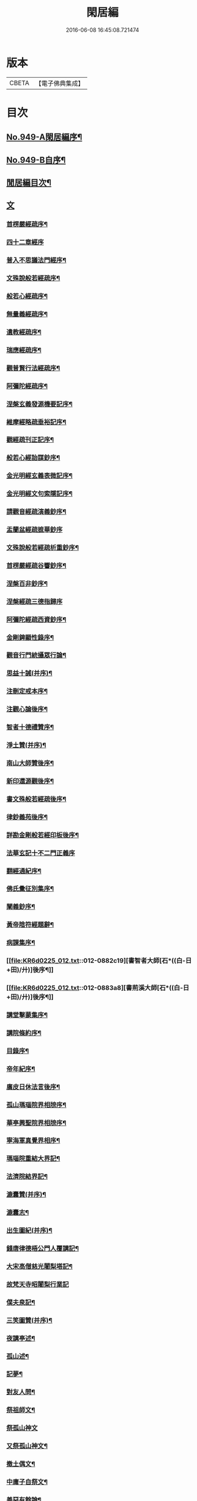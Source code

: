 #+TITLE: 閑居編 
#+DATE: 2016-06-08 16:45:08.721474

* 版本
 |     CBETA|【電子佛典集成】|

* 目次
** [[file:KR6d0225_001.txt::001-0865a1][No.949-A閑居編序¶]]
** [[file:KR6d0225_001.txt::001-0865b16][No.949-B自序¶]]
** [[file:KR6d0225_001.txt::001-0865c8][閒居編目次¶]]
** [[file:KR6d0225_001.txt::001-0870a14][文]]
*** [[file:KR6d0225_001.txt::001-0870a15][首楞嚴經疏序¶]]
*** [[file:KR6d0225_001.txt::001-0870b24][四十二章經序]]
*** [[file:KR6d0225_001.txt::001-0871a8][普入不思議法門經序¶]]
*** [[file:KR6d0225_001.txt::001-0871b2][文殊說般若經疏序¶]]
*** [[file:KR6d0225_001.txt::001-0871c4][般若心經疏序¶]]
*** [[file:KR6d0225_001.txt::001-0871c18][無量義經疏序¶]]
*** [[file:KR6d0225_002.txt::002-0872a12][遺教經疏序¶]]
*** [[file:KR6d0225_002.txt::002-0872b12][瑞應經疏序¶]]
*** [[file:KR6d0225_002.txt::002-0872c3][觀普賢行法經疏序¶]]
*** [[file:KR6d0225_002.txt::002-0872c9][阿彌陀經疏序¶]]
*** [[file:KR6d0225_003.txt::003-0873a9][涅槃玄義發源機要記序¶]]
*** [[file:KR6d0225_003.txt::003-0873b24][維摩經略疏垂裕記序¶]]
*** [[file:KR6d0225_004.txt::004-0874a14][觀經疏刊正記序¶]]
*** [[file:KR6d0225_004.txt::004-0874b3][般若心經詒謀鈔序¶]]
*** [[file:KR6d0225_004.txt::004-0874b6][金光明經玄義表微記序¶]]
*** [[file:KR6d0225_004.txt::004-0874b18][金光明經文句索隱記序¶]]
*** [[file:KR6d0225_005.txt::005-0874c8][請觀音經疏演義鈔序¶]]
*** [[file:KR6d0225_005.txt::005-0874c20][盂蘭盆經疏摭華鈔序]]
*** [[file:KR6d0225_005.txt::005-0875a12][文殊說般若經疏析重鈔序¶]]
*** [[file:KR6d0225_005.txt::005-0875a22][首楞嚴經疏谷響鈔序¶]]
*** [[file:KR6d0225_006.txt::006-0875b12][涅槃百非鈔序¶]]
*** [[file:KR6d0225_006.txt::006-0875b20][涅槃經疏三德指歸序]]
*** [[file:KR6d0225_006.txt::006-0875c16][阿彌陀經疏西資鈔序¶]]
*** [[file:KR6d0225_006.txt::006-0876a13][金剛錍顯性錄序¶]]
*** [[file:KR6d0225_007.txt::007-0876b3][觀音行門統攝眾行論¶]]
*** [[file:KR6d0225_007.txt::007-0877b11][思益十誡(并序)¶]]
*** [[file:KR6d0225_008.txt::008-0877c10][注刪定戒本序¶]]
*** [[file:KR6d0225_008.txt::008-0878a2][注觀心論後序¶]]
*** [[file:KR6d0225_008.txt::008-0878a10][智者十德禮贊序¶]]
*** [[file:KR6d0225_008.txt::008-0878a20][淨土贊(并序)¶]]
*** [[file:KR6d0225_008.txt::008-0878b21][南山大師贊後序¶]]
*** [[file:KR6d0225_008.txt::008-0878c4][新印還源觀後序¶]]
*** [[file:KR6d0225_009.txt::009-0878c19][書文殊般若經疏後序¶]]
*** [[file:KR6d0225_009.txt::009-0879a19][律鈔義苑後序¶]]
*** [[file:KR6d0225_009.txt::009-0879b18][詳勘金剛般若經印板後序¶]]
*** [[file:KR6d0225_010.txt::010-0880a20][法華玄記十不二門正義序]]
*** [[file:KR6d0225_010.txt::010-0880c15][翻經通紀序¶]]
*** [[file:KR6d0225_010.txt::010-0881a15][佛氏彚征別集序¶]]
*** [[file:KR6d0225_010.txt::010-0881b7][闡義鈔序¶]]
*** [[file:KR6d0225_011.txt::011-0881b19][黃帝陰符經題辭¶]]
*** [[file:KR6d0225_011.txt::011-0882b23][病課集序¶]]
*** [[file:KR6d0225_012.txt::012-0882c19][書智者大師[石*((白-日+田)/廾)]後序¶]]
*** [[file:KR6d0225_012.txt::012-0883a8][書荊溪大師[石*((白-日+田)/廾)]後序¶]]
*** [[file:KR6d0225_012.txt::012-0883a15][講堂擊蒙集序¶]]
*** [[file:KR6d0225_012.txt::012-0883b2][講院條約序¶]]
*** [[file:KR6d0225_012.txt::012-0883b9][目錄序¶]]
*** [[file:KR6d0225_012.txt::012-0883b18][帝年紀序¶]]
*** [[file:KR6d0225_012.txt::012-0883c4][廣皮日休法言後序¶]]
*** [[file:KR6d0225_013.txt::013-0884a17][孤山瑪瑙院界相牓序¶]]
*** [[file:KR6d0225_013.txt::013-0884b11][華亭興聖院界相牓序¶]]
*** [[file:KR6d0225_013.txt::013-0884c12][寧海軍真覺界相序¶]]
*** [[file:KR6d0225_013.txt::013-0885a22][瑪瑙院重結大界記¶]]
*** [[file:KR6d0225_013.txt::013-0885b24][法濟院結界記¶]]
*** [[file:KR6d0225_014.txt::014-0886a3][漉囊贊(并序)¶]]
*** [[file:KR6d0225_014.txt::014-0886a15][漉囊志¶]]
*** [[file:KR6d0225_014.txt::014-0886b17][出生圖紀(并序)¶]]
*** [[file:KR6d0225_015.txt::015-0887a11][錢唐律德梧公門人覆講記¶]]
*** [[file:KR6d0225_015.txt::015-0887b16][大宋高僧慈光闍梨塔記¶]]
*** [[file:KR6d0225_015.txt::015-0887b24][故梵天寺昭闍梨行業記]]
*** [[file:KR6d0225_015.txt::015-0888a11][僕夫泉記¶]]
*** [[file:KR6d0225_016.txt::016-0888b9][三笑圖贊(并序)¶]]
*** [[file:KR6d0225_016.txt::016-0888b20][夜講亭述¶]]
*** [[file:KR6d0225_016.txt::016-0889a11][孤山述¶]]
*** [[file:KR6d0225_016.txt::016-0889a24][記夢¶]]
*** [[file:KR6d0225_016.txt::016-0889c24][對友人問¶]]
*** [[file:KR6d0225_017.txt::017-0890b7][祭祖師文¶]]
*** [[file:KR6d0225_017.txt::017-0890c24][祭孤山神文]]
*** [[file:KR6d0225_017.txt::017-0891a19][又祭孤山神文¶]]
*** [[file:KR6d0225_017.txt::017-0891b8][撤土偶文¶]]
*** [[file:KR6d0225_017.txt::017-0892a7][中庸子自祭文¶]]
*** [[file:KR6d0225_018.txt::018-0892b3][善惡有餘論¶]]
*** [[file:KR6d0225_018.txt::018-0892c5][周公撻伯禽論¶]]
*** [[file:KR6d0225_018.txt::018-0892c24][生死無好惡論]]
*** [[file:KR6d0225_018.txt::018-0893b18][福善禍淫論¶]]
*** [[file:KR6d0225_019.txt::019-0894a8][中庸子傳上¶]]
*** [[file:KR6d0225_019.txt::019-0894c5][中庸子傳中¶]]
*** [[file:KR6d0225_019.txt::019-0895a11][中庸子傳下¶]]
*** [[file:KR6d0225_020.txt::020-0895b18][勉學上(并序)¶]]
*** [[file:KR6d0225_020.txt::020-0896a8][勉學下¶]]
*** [[file:KR6d0225_021.txt::021-0896c4][與駱偃節判書¶]]
*** [[file:KR6d0225_021.txt::021-0897b10][與嘉禾玄法師書¶]]
*** [[file:KR6d0225_021.txt::021-0897c6][錢唐慈光院備法師行狀¶]]
*** [[file:KR6d0225_022.txt::022-0898b6][謝吳寺丞撰閑居編序書¶]]
*** [[file:KR6d0225_023.txt::023-0899c3][謝府主王給事見訪書¶]]
*** [[file:KR6d0225_023.txt::023-0900a23][湖州德清覺華淨土懺院記¶]]
*** [[file:KR6d0225_024.txt::024-0900c7][荅李秀才書¶]]
*** [[file:KR6d0225_024.txt::024-0901a24][與門人書]]
*** [[file:KR6d0225_025.txt::025-0901c8][辨錢唐名¶]]
*** [[file:KR6d0225_025.txt::025-0901c18][評錢唐郡[石*((白-日+田)/廾)]文¶]]
*** [[file:KR6d0225_025.txt::025-0902a16][疑程侯[石*((白-日+田)/廾)]¶]]
*** [[file:KR6d0225_025.txt::025-0902c11][辨荀卿子¶]]
*** [[file:KR6d0225_025.txt::025-0903a12][好山水辨¶]]
*** [[file:KR6d0225_025.txt::025-0903a24][議秦王役鬼]]
*** [[file:KR6d0225_026.txt::026-0903c4][錄兼明書誤¶]]
*** [[file:KR6d0225_026.txt::026-0904a19][讓李習之¶]]
*** [[file:KR6d0225_026.txt::026-0904b15][讀中說¶]]
*** [[file:KR6d0225_026.txt::026-0904c23][雪劉禹錫¶]]
*** [[file:KR6d0225_027.txt::027-0905a16][感義犬(并序)¶]]
*** [[file:KR6d0225_027.txt::027-0905b10][評謝屐¶]]
*** [[file:KR6d0225_027.txt::027-0905c8][敘繼齊師字¶]]
*** [[file:KR6d0225_027.txt::027-0906a8][擇日說¶]]
*** [[file:KR6d0225_027.txt::027-0906b5][敘傳神¶]]
*** [[file:KR6d0225_028.txt::028-0906c7][駮嗣禹說¶]]
*** [[file:KR6d0225_028.txt::028-0907b7][師韓議¶]]
*** [[file:KR6d0225_028.txt::028-0907b24][道德仁藝解¶]]
*** [[file:KR6d0225_029.txt::029-0908a4][送庶幾序¶]]
*** [[file:KR6d0225_029.txt::029-0908c16][錢唐聞聰師詩集序¶]]
*** [[file:KR6d0225_029.txt::029-0909a24][聯句照湖詩序]]
*** [[file:KR6d0225_029.txt::029-0909b20][送智仁歸越序¶]]
*** [[file:KR6d0225_030.txt::030-0909c15][誡惡勸善¶]]
*** [[file:KR6d0225_030.txt::030-0910b8][大宋錢唐律德梧公講堂題名序¶]]
*** [[file:KR6d0225_031.txt::031-0911a8][錢唐孤山智果院結大界序¶]]
*** [[file:KR6d0225_031.txt::031-0911a19][天台國清寺重結大界序]]
*** [[file:KR6d0225_031.txt::031-0911b23][杭州法慧院結大界記¶]]
*** [[file:KR6d0225_032.txt::032-0912a3][代元上人上錢唐王給事書¶]]
*** [[file:KR6d0225_032.txt::032-0912b16][送天台長吉序¶]]
*** [[file:KR6d0225_032.txt::032-0912c16][命湖光¶]]
*** [[file:KR6d0225_032.txt::032-0913a10][感物賦¶]]
*** [[file:KR6d0225_032.txt::032-0913a16][貧居賦¶]]
*** [[file:KR6d0225_032.txt::032-0913a23][陋室銘(并序)¶]]
*** [[file:KR6d0225_033.txt::033-0913b15][故錢唐白蓮社主[石*((白-日+田)/廾)]文(有序)¶]]
*** [[file:KR6d0225_033.txt::033-0914a16][辨宋人¶]]
*** [[file:KR6d0225_033.txt::033-0914b2][中人箴(并序)¶]]
*** [[file:KR6d0225_033.txt::033-0914b10][松江重祐和李白姑熟十詠詩序¶]]
*** [[file:KR6d0225_033.txt::033-0914c2][遠上人湖居詩序¶]]
*** [[file:KR6d0225_034.txt::034-0915a3][錢唐兜率院界相牓序¶]]
*** [[file:KR6d0225_034.txt::034-0915a17][遺囑¶]]
*** [[file:KR6d0225_034.txt::034-0915b16][病夫傳¶]]
*** [[file:KR6d0225_034.txt::034-0915c10][病賦(并序)¶]]
*** [[file:KR6d0225_034.txt::034-0916a4][講堂銘¶]]
*** [[file:KR6d0225_034.txt::034-0916a12][窻蟲銘¶]]
*** [[file:KR6d0225_035.txt::035-0916a20][四諦具惑釋義頌]]
*** [[file:KR6d0225_035.txt::035-0916c11][依婆沙釋第十六心屬修道義　頌曰¶]]
*** [[file:KR6d0225_035.txt::035-0916c18][淨名經釋見見章¶]]
*** [[file:KR6d0225_035.txt::035-0917a10][注天台涅槃疏主頂法師讚¶]]
*** [[file:KR6d0225_035.txt::035-0917b5][自恣文¶]]
*** [[file:KR6d0225_035.txt::035-0917c2][南山大師忌¶]]
*** [[file:KR6d0225_035.txt::035-0917c17][智者大師忌¶]]
*** [[file:KR6d0225_036.txt::036-0918a10][自恣念誦迴向¶]]
*** [[file:KR6d0225_036.txt::036-0918b3][結大界相迴向¶]]
*** [[file:KR6d0225_036.txt::036-0918b17][歲旦禮佛迴向¶]]
*** [[file:KR6d0225_036.txt::036-0918b23][冬朝禮佛迴向¶]]
*** [[file:KR6d0225_036.txt::036-0918c5][月旦念誦迴向¶]]
*** [[file:KR6d0225_036.txt::036-0918c9][祈雨迴向¶]]
*** [[file:KR6d0225_036.txt::036-0918c15][祈晴迴向¶]]
*** [[file:KR6d0225_036.txt::036-0918c20][結夏念誦迴向¶]]
*** [[file:KR6d0225_036.txt::036-0919a5][晚參疏意¶]]
*** [[file:KR6d0225_036.txt::036-0919a13][佛涅槃意¶]]
** [[file:KR6d0225_037.txt::037-0919b3][詩]]
*** [[file:KR6d0225_037.txt::037-0919b4][擬洛下分題(并序)¶]]
*** [[file:KR6d0225_037.txt::037-0919b11][松石琴薦¶]]
*** [[file:KR6d0225_037.txt::037-0919b15][茯苓人¶]]
*** [[file:KR6d0225_037.txt::037-0919b19][遞詩筒¶]]
*** [[file:KR6d0225_037.txt::037-0919c2][文石酒盃¶]]
*** [[file:KR6d0225_037.txt::037-0919c6][友人元敏示以三題乃賡而和之¶]]
**** [[file:KR6d0225_037.txt::037-0919c7][挑燈杖¶]]
**** [[file:KR6d0225_037.txt::037-0919c11][刮字刀¶]]
**** [[file:KR6d0225_037.txt::037-0919c15][試金石¶]]
*** [[file:KR6d0225_037.txt::037-0919c19][燭蛾誡¶]]
*** [[file:KR6d0225_037.txt::037-0919c23][挽歌詞三首¶]]
**** [[file:KR6d0225_037.txt::037-0919c24][其一¶]]
**** [[file:KR6d0225_037.txt::037-0920a3][其二¶]]
**** [[file:KR6d0225_037.txt::037-0920a6][其三¶]]
*** [[file:KR6d0225_037.txt::037-0920a9][中庸子預自銘之曰墓誌¶]]
*** [[file:KR6d0225_037.txt::037-0920a12][碼瑙坡四詠(并序)¶]]
**** [[file:KR6d0225_037.txt::037-0920a14][其一¶]]
**** [[file:KR6d0225_037.txt::037-0920a17][其二¶]]
**** [[file:KR6d0225_037.txt::037-0920a20][其三¶]]
**** [[file:KR6d0225_037.txt::037-0920a23][其四¶]]
*** [[file:KR6d0225_038.txt::038-0920b5][送惟鳳師歸四明¶]]
*** [[file:KR6d0225_038.txt::038-0920c5][試筆¶]]
*** [[file:KR6d0225_038.txt::038-0920c12][讀史¶]]
*** [[file:KR6d0225_038.txt::038-0920c23][雪西施¶]]
*** [[file:KR6d0225_038.txt::038-0921a4][思君子歌¶]]
*** [[file:KR6d0225_038.txt::038-0921a12][海上五山歌¶]]
*** [[file:KR6d0225_038.txt::038-0921a20][陋巷歌贈友生¶]]
*** [[file:KR6d0225_038.txt::038-0921b6][慎交歌¶]]
*** [[file:KR6d0225_038.txt::038-0921b12][古琴詩¶]]
*** [[file:KR6d0225_039.txt::039-0921b20][吳山廟詩]]
*** [[file:KR6d0225_039.txt::039-0921c10][讀韓文詩¶]]
*** [[file:KR6d0225_039.txt::039-0921c21][山居招友人詩¶]]
*** [[file:KR6d0225_039.txt::039-0922a9][貽葉秀才詩¶]]
*** [[file:KR6d0225_039.txt::039-0922a22][贈簡上人詩¶]]
*** [[file:KR6d0225_039.txt::039-0922b4][述韓柳詩¶]]
*** [[file:KR6d0225_039.txt::039-0922b13][孤山詩二首¶]]
**** [[file:KR6d0225_039.txt::039-0922b13][其一]]
**** [[file:KR6d0225_039.txt::039-0922b24][其二¶]]
*** [[file:KR6d0225_039.txt::039-0922c4][暮秋書齋述懷寄守能師¶]]
*** [[file:KR6d0225_039.txt::039-0922c12][贈詩僧保暹師¶]]
*** [[file:KR6d0225_039.txt::039-0922c22][贈趙璞¶]]
*** [[file:KR6d0225_040.txt::040-0923a5][經武康小山法瑤師舊居¶]]
*** [[file:KR6d0225_040.txt::040-0923a11][西施篇¶]]
*** [[file:KR6d0225_040.txt::040-0923a15][寓興¶]]
*** [[file:KR6d0225_040.txt::040-0923a20][山中自敘¶]]
*** [[file:KR6d0225_040.txt::040-0923b4][莫言春日長¶]]
*** [[file:KR6d0225_040.txt::040-0923b8][講堂書事¶]]
*** [[file:KR6d0225_040.txt::040-0923b14][勉隱者¶]]
*** [[file:KR6d0225_040.txt::040-0923b19][鑑¶]]
*** [[file:KR6d0225_040.txt::040-0923b22][山中行¶]]
*** [[file:KR6d0225_040.txt::040-0923b24][送僧]]
*** [[file:KR6d0225_040.txt::040-0923c4][答行簡上人書¶]]
*** [[file:KR6d0225_040.txt::040-0923c11][夏日薰風亭作¶]]
*** [[file:KR6d0225_040.txt::040-0923c16][初晴登疊翠亭偶成¶]]
*** [[file:KR6d0225_040.txt::040-0923c21][李秀才以山齋早起詩見贈因次韻和詶¶]]
*** [[file:KR6d0225_040.txt::040-0924a2][對雪¶]]
*** [[file:KR6d0225_040.txt::040-0924a7][孤山詩三首¶]]
**** [[file:KR6d0225_040.txt::040-0924a7][其一]]
**** [[file:KR6d0225_040.txt::040-0924a11][其二¶]]
**** [[file:KR6d0225_040.txt::040-0924a16][其三¶]]
*** [[file:KR6d0225_040.txt::040-0924a21][酷熱¶]]
*** [[file:KR6d0225_040.txt::040-0924a24][有客]]
*** [[file:KR6d0225_040.txt::040-0924b5][詶仁上人望湖山見寄次韻¶]]
*** [[file:KR6d0225_040.txt::040-0924b9][和辯才訪仲微上人不遇¶]]
*** [[file:KR6d0225_040.txt::040-0924b13][次韻詶明上人¶]]
*** [[file:KR6d0225_040.txt::040-0924b17][寄同志¶]]
*** [[file:KR6d0225_040.txt::040-0924b21][和聦上人悼梵天闍棃¶]]
*** [[file:KR6d0225_040.txt::040-0924c2][孤山閑居次韻詶會稽仁姪見寄¶]]
*** [[file:KR6d0225_041.txt::041-0924c10][贈進士葉授¶]]
*** [[file:KR6d0225_041.txt::041-0924c15][夏日寄諒律師¶]]
*** [[file:KR6d0225_041.txt::041-0924c20][寄遠¶]]
*** [[file:KR6d0225_041.txt::041-0925a5][寄文照大師¶]]
*** [[file:KR6d0225_041.txt::041-0925a10][贈辯才大師¶]]
*** [[file:KR6d0225_041.txt::041-0925a16][孤山閑居即事寄己師¶]]
*** [[file:KR6d0225_041.txt::041-0925a21][次韻詶聞聰上人春日書懷見寄¶]]
*** [[file:KR6d0225_041.txt::041-0925b2][春日閑居即事寄元敏上人¶]]
*** [[file:KR6d0225_041.txt::041-0925b7][登樓感事寄天台友人¶]]
*** [[file:KR6d0225_041.txt::041-0925b12][書通上人城居¶]]
*** [[file:KR6d0225_041.txt::041-0925b17][湖居即事寄仁姪¶]]
*** [[file:KR6d0225_041.txt::041-0925b22][懷石壁舊居兼簡紹上人¶]]
*** [[file:KR6d0225_041.txt::041-0925c3][贈林逋處士¶]]
*** [[file:KR6d0225_041.txt::041-0925c8][梵天寺二首¶]]
**** [[file:KR6d0225_041.txt::041-0925c8][其一]]
**** [[file:KR6d0225_041.txt::041-0925c13][其二¶]]
*** [[file:KR6d0225_041.txt::041-0925c18][趙萬宗入道因寄¶]]
*** [[file:KR6d0225_041.txt::041-0925c23][春日湖居書事寄子璿師¶]]
*** [[file:KR6d0225_041.txt::041-0926a4][詶正言上人¶]]
*** [[file:KR6d0225_041.txt::041-0926a9][贈清義律師¶]]
*** [[file:KR6d0225_041.txt::041-0926a14][遊開化寺¶]]
*** [[file:KR6d0225_041.txt::041-0926a19][次韻詶子文師¶]]
*** [[file:KR6d0225_041.txt::041-0926a24][南塔寺上方¶]]
*** [[file:KR6d0225_041.txt::041-0926b5][寄贈子正律師¶]]
*** [[file:KR6d0225_041.txt::041-0926b10][憶南塔上方因寄慶昭師¶]]
*** [[file:KR6d0225_041.txt::041-0926b15][庭松¶]]
*** [[file:KR6d0225_041.txt::041-0926b20][寄曦照上人¶]]
*** [[file:KR6d0225_042.txt::042-0926c4][自箴¶]]
*** [[file:KR6d0225_042.txt::042-0926c11][七箴(并序)¶]]
*** [[file:KR6d0225_042.txt::042-0926c15][口箴¶]]
*** [[file:KR6d0225_042.txt::042-0926c19][身箴¶]]
*** [[file:KR6d0225_042.txt::042-0927a4][心箴¶]]
*** [[file:KR6d0225_042.txt::042-0927a8][足箴¶]]
*** [[file:KR6d0225_042.txt::042-0927a11][手箴¶]]
*** [[file:KR6d0225_042.txt::042-0927a15][眼箴¶]]
*** [[file:KR6d0225_042.txt::042-0927a19][耳箴¶]]
*** [[file:KR6d0225_042.txt::042-0927a22][寄題梵天聖果二寺兼簡昭梧二上人(并序)¶]]
*** [[file:KR6d0225_042.txt::042-0927b23][湖西雜感詩(并序)¶]]
*** [[file:KR6d0225_043.txt::043-0928b2][寄華亭虗己師¶]]
*** [[file:KR6d0225_043.txt::043-0928b6][旅舍言懷¶]]
*** [[file:KR6d0225_043.txt::043-0928b10][上錢唐太守薛大諫¶]]
*** [[file:KR6d0225_043.txt::043-0928b14][贈守能師¶]]
*** [[file:KR6d0225_043.txt::043-0928b18][潮¶]]
*** [[file:KR6d0225_043.txt::043-0928b22][送夤上人歸道場山¶]]
*** [[file:KR6d0225_043.txt::043-0928c2][宿山院¶]]
*** [[file:KR6d0225_043.txt::043-0928c6][贈簡上人¶]]
*** [[file:KR6d0225_043.txt::043-0928c10][苔¶]]
*** [[file:KR6d0225_043.txt::043-0928c14][寄楚南師¶]]
*** [[file:KR6d0225_043.txt::043-0928c18][江亭晚望¶]]
*** [[file:KR6d0225_043.txt::043-0928c22][登武林高峯¶]]
*** [[file:KR6d0225_043.txt::043-0929a2][懷子仁師¶]]
*** [[file:KR6d0225_043.txt::043-0929a6][書懷¶]]
*** [[file:KR6d0225_043.txt::043-0929a10][寄棲白師¶]]
*** [[file:KR6d0225_043.txt::043-0929a14][贈郝逸人¶]]
*** [[file:KR6d0225_043.txt::043-0929a18][遊靈隱山¶]]
*** [[file:KR6d0225_043.txt::043-0929a22][謝擇梧律師惠竹杖¶]]
*** [[file:KR6d0225_043.txt::043-0929b2][梵天寺閑居書事¶]]
*** [[file:KR6d0225_043.txt::043-0929b6][鍊丹井¶]]
*** [[file:KR6d0225_043.txt::043-0929b10][冷泉亭¶]]
*** [[file:KR6d0225_043.txt::043-0929b14][贈僧¶]]
*** [[file:KR6d0225_043.txt::043-0929b18][湖居秋日病起¶]]
*** [[file:KR6d0225_043.txt::043-0929b23][贈夷中師¶]]
*** [[file:KR6d0225_043.txt::043-0929c3][寄圓長老¶]]
*** [[file:KR6d0225_043.txt::043-0929c7][同友人宿山院¶]]
*** [[file:KR6d0225_043.txt::043-0929c11][贈清曉師¶]]
*** [[file:KR6d0225_043.txt::043-0929c15][寄德聰師¶]]
*** [[file:KR6d0225_043.txt::043-0929c19][上方院¶]]
*** [[file:KR6d0225_043.txt::043-0929c23][登樓懷遵易¶]]
*** [[file:KR6d0225_044.txt::044-0930a6][贈詩僧保暹師¶]]
*** [[file:KR6d0225_044.txt::044-0930a10][寄石城行光長老¶]]
*** [[file:KR6d0225_044.txt::044-0930a14][寄仁姪¶]]
*** [[file:KR6d0225_044.txt::044-0930a18][山行¶]]
*** [[file:KR6d0225_044.txt::044-0930b2][秋日感事¶]]
*** [[file:KR6d0225_044.txt::044-0930b6][湖上晚望寄友人¶]]
*** [[file:KR6d0225_044.txt::044-0930b10][贈聞聰師¶]]
*** [[file:KR6d0225_044.txt::044-0930b14][送僧歸饒陽¶]]
*** [[file:KR6d0225_044.txt::044-0930b18][悼廣鈞師¶]]
*** [[file:KR6d0225_044.txt::044-0930b22][次韻詶隣僧晝上人¶]]
*** [[file:KR6d0225_044.txt::044-0930c2][旅中別趙璞¶]]
*** [[file:KR6d0225_044.txt::044-0930c6][旅中即事寄友生¶]]
*** [[file:KR6d0225_044.txt::044-0930c10][秋晚客舍寄故山友僧¶]]
*** [[file:KR6d0225_044.txt::044-0930c14][寄輦下譯經正覺大師¶]]
*** [[file:KR6d0225_044.txt::044-0930c18][寄潤姪法師¶]]
*** [[file:KR6d0225_044.txt::044-0930c22][贈白蓮社主圓淨大師¶]]
*** [[file:KR6d0225_044.txt::044-0931a2][春晚言懷寄聰上人¶]]
*** [[file:KR6d0225_044.txt::044-0931a6][留題因師院石楠花¶]]
*** [[file:KR6d0225_044.txt::044-0931a10][寄省悟師¶]]
*** [[file:KR6d0225_044.txt::044-0931a14][留題聞氏林亭小山¶]]
*** [[file:KR6d0225_044.txt::044-0931a18][宿仲係上人房¶]]
*** [[file:KR6d0225_044.txt::044-0931a22][題聰上人林亭¶]]
*** [[file:KR6d0225_044.txt::044-0931b2][書久上人城中幽齋¶]]
*** [[file:KR6d0225_044.txt::044-0931b6][江上作¶]]
*** [[file:KR6d0225_044.txt::044-0931b10][懷保暹師¶]]
*** [[file:KR6d0225_044.txt::044-0931b14][贈宣密大師不出院¶]]
*** [[file:KR6d0225_044.txt::044-0931b18][懷中姪¶]]
*** [[file:KR6d0225_044.txt::044-0931b22][宿道場山寺¶]]
*** [[file:KR6d0225_044.txt::044-0931c2][送遇貞師歸四明山¶]]
*** [[file:KR6d0225_044.txt::044-0931c6][秋夕寄友僧¶]]
*** [[file:KR6d0225_045.txt::045-0931c13][陳宮¶]]
*** [[file:KR6d0225_045.txt::045-0931c16][春日別同志¶]]
*** [[file:KR6d0225_045.txt::045-0931c19][夏日湖上寄太白長老¶]]
*** [[file:KR6d0225_045.txt::045-0932a2][西湖¶]]
*** [[file:KR6d0225_045.txt::045-0932a5][送禪者¶]]
*** [[file:KR6d0225_045.txt::045-0932a8][古意¶]]
*** [[file:KR6d0225_045.txt::045-0932a11][雲¶]]
*** [[file:KR6d0225_045.txt::045-0932a14][苔錢三首¶]]
**** [[file:KR6d0225_045.txt::045-0932a17][其一¶]]
**** [[file:KR6d0225_045.txt::045-0932a20][其二¶]]
**** [[file:KR6d0225_045.txt::045-0932a23][其三¶]]
*** [[file:KR6d0225_045.txt::045-0932a24][自遣三首¶]]
**** [[file:KR6d0225_045.txt::045-0932b3][其一¶]]
**** [[file:KR6d0225_045.txt::045-0932b6][其二¶]]
**** [[file:KR6d0225_045.txt::045-0932b9][其三¶]]
*** [[file:KR6d0225_045.txt::045-0932b10][送僧¶]]
*** [[file:KR6d0225_045.txt::045-0932b13][庭竹¶]]
*** [[file:KR6d0225_045.txt::045-0932b16][雞¶]]
*** [[file:KR6d0225_045.txt::045-0932b19][送僧之金陵¶]]
*** [[file:KR6d0225_045.txt::045-0932b22][出道場山途中作¶]]
*** [[file:KR6d0225_045.txt::045-0932b24][將之霅溪寄別擇梧師]]
*** [[file:KR6d0225_045.txt::045-0932c4][寄淨慈寺悟真師¶]]
*** [[file:KR6d0225_045.txt::045-0932c7][次韻詶梵天闍梨¶]]
*** [[file:KR6d0225_045.txt::045-0932c10][溪居即事寄梵天闍梨¶]]
*** [[file:KR6d0225_045.txt::045-0932c13][武康溪居即事寄寶印大師四首¶]]
**** [[file:KR6d0225_045.txt::045-0932c16][其一¶]]
**** [[file:KR6d0225_045.txt::045-0932c19][其二¶]]
**** [[file:KR6d0225_045.txt::045-0932c22][其三¶]]
**** [[file:KR6d0225_045.txt::045-0932c24][其四]]
*** [[file:KR6d0225_045.txt::045-0933a2][瑪瑙院居戲題三首¶]]
**** [[file:KR6d0225_045.txt::045-0933a5][其一¶]]
**** [[file:KR6d0225_045.txt::045-0933a8][其二¶]]
**** [[file:KR6d0225_045.txt::045-0933a11][其三¶]]
*** [[file:KR6d0225_045.txt::045-0933a12][予近卜居孤山之下友人元敏以四絕見嘲遂依韻和詶¶]]
**** [[file:KR6d0225_045.txt::045-0933a15][其一¶]]
**** [[file:KR6d0225_045.txt::045-0933a18][其二¶]]
**** [[file:KR6d0225_045.txt::045-0933a21][其三¶]]
**** [[file:KR6d0225_045.txt::045-0933b2][其四¶]]
*** [[file:KR6d0225_045.txt::045-0933b3][庭[鴳-女+隹]¶]]
*** [[file:KR6d0225_045.txt::045-0933b6][寄天台守能上人¶]]
*** [[file:KR6d0225_045.txt::045-0933b11][寄所知¶]]
*** [[file:KR6d0225_045.txt::045-0933b19][題石壁山紹上人觀風亭¶]]
*** [[file:KR6d0225_046.txt::046-0933c5][昭君辭¶]]
*** [[file:KR6d0225_046.txt::046-0933c8][老將¶]]
*** [[file:KR6d0225_046.txt::046-0933c11][邊將二首¶]]
**** [[file:KR6d0225_046.txt::046-0933c14][其一¶]]
**** [[file:KR6d0225_046.txt::046-0933c17][其二¶]]
*** [[file:KR6d0225_046.txt::046-0933c18][貪泉¶]]
*** [[file:KR6d0225_046.txt::046-0933c21][夷齊廟¶]]
*** [[file:KR6d0225_046.txt::046-0934a3][嚴光臺¶]]
*** [[file:KR6d0225_046.txt::046-0934a6][閑田¶]]
*** [[file:KR6d0225_046.txt::046-0934a9][讀王通中說¶]]
*** [[file:KR6d0225_046.txt::046-0934a12][讀毛詩¶]]
*** [[file:KR6d0225_046.txt::046-0934a15][讀孫郃集¶]]
*** [[file:KR6d0225_046.txt::046-0934a19][讀禪月集¶]]
*** [[file:KR6d0225_046.txt::046-0934a22][觀劒客圖¶]]
*** [[file:KR6d0225_046.txt::046-0934a24][詩魔]]
*** [[file:KR6d0225_046.txt::046-0934b4][謝僧惠蒲扇¶]]
*** [[file:KR6d0225_046.txt::046-0934b7][招元羽律師¶]]
*** [[file:KR6d0225_046.txt::046-0934b10][貧居¶]]
*** [[file:KR6d0225_046.txt::046-0934b13][詶簡上人見寄¶]]
*** [[file:KR6d0225_046.txt::046-0934b16][送僧歸姑蘇¶]]
*** [[file:KR6d0225_046.txt::046-0934b19][寄遠¶]]
*** [[file:KR6d0225_046.txt::046-0934b22][謝仁上人惠茶¶]]
*** [[file:KR6d0225_046.txt::046-0934c2][讀項羽傳二首¶]]
**** [[file:KR6d0225_046.txt::046-0934c5][其一¶]]
**** [[file:KR6d0225_046.txt::046-0934c8][其二¶]]
*** [[file:KR6d0225_046.txt::046-0934c9][草堂秋夜¶]]
*** [[file:KR6d0225_046.txt::046-0934c12][書荊溪禪師傳後二首¶]]
**** [[file:KR6d0225_046.txt::046-0934c15][其一¶]]
**** [[file:KR6d0225_046.txt::046-0934c18][其二¶]]
*** [[file:KR6d0225_046.txt::046-0934c19][寄題章安禪師塔¶]]
*** [[file:KR6d0225_046.txt::046-0934c22][寄天台能上人¶]]
*** [[file:KR6d0225_046.txt::046-0934c24][讀秦始本紀]]
*** [[file:KR6d0225_046.txt::046-0935a4][讀楊子法言¶]]
*** [[file:KR6d0225_046.txt::046-0935a7][書慈光塔¶]]
*** [[file:KR6d0225_046.txt::046-0935a10][苦熱¶]]
*** [[file:KR6d0225_046.txt::046-0935a13][古鑑¶]]
*** [[file:KR6d0225_046.txt::046-0935a16][寄題終南道宣律師塔¶]]
*** [[file:KR6d0225_046.txt::046-0935a19][嘲寫真¶]]
*** [[file:KR6d0225_046.txt::046-0935a22][冬日作¶]]
*** [[file:KR6d0225_046.txt::046-0935a24][誡後學]]
*** [[file:KR6d0225_046.txt::046-0935b4][螢¶]]
*** [[file:KR6d0225_046.txt::046-0935b7][舟歸詠鴈¶]]
*** [[file:KR6d0225_046.txt::046-0935b10][舟歸¶]]
*** [[file:KR6d0225_046.txt::046-0935b13][檻猿¶]]
*** [[file:KR6d0225_046.txt::046-0935b16][放猿¶]]
*** [[file:KR6d0225_046.txt::046-0935b19][湖上望月二首¶]]
**** [[file:KR6d0225_046.txt::046-0935b22][其一¶]]
**** [[file:KR6d0225_046.txt::046-0935b24][其二]]
*** [[file:KR6d0225_046.txt::046-0935c2][詠亡有禪師山齋養獼猴¶]]
*** [[file:KR6d0225_046.txt::046-0935c5][贈廣上人¶]]
*** [[file:KR6d0225_046.txt::046-0935c8][正月晦日作¶]]
*** [[file:KR6d0225_046.txt::046-0935c11][讀羅隱詩集¶]]
*** [[file:KR6d0225_046.txt::046-0935c14][落花¶]]
*** [[file:KR6d0225_046.txt::046-0935c17][織婦¶]]
*** [[file:KR6d0225_046.txt::046-0935c20][柳¶]]
*** [[file:KR6d0225_046.txt::046-0935c24][牡丹]]
*** [[file:KR6d0225_046.txt::046-0936a6][鴈¶]]
*** [[file:KR6d0225_046.txt::046-0936a11][浙江𣆶望¶]]
*** [[file:KR6d0225_047.txt::047-0936a19][寄雪竇長老¶]]
*** [[file:KR6d0225_047.txt::047-0936b3][君復處士栖大師夙有翫月泛湖之約予以臥病致爽前期因為此章聊以道意¶]]
*** [[file:KR6d0225_047.txt::047-0936b7][寄西山智道人¶]]
*** [[file:KR6d0225_047.txt::047-0936b11][寄慧雲大師¶]]
*** [[file:KR6d0225_047.txt::047-0936b15][寄海慧大師¶]]
*** [[file:KR6d0225_047.txt::047-0936b19][洞霄宮¶]]
*** [[file:KR6d0225_047.txt::047-0936b23][久病¶]]
*** [[file:KR6d0225_047.txt::047-0936c4][山堂落成招林處士¶]]
*** [[file:KR6d0225_047.txt::047-0936c8][九月望夜招處士林君泛湖翫月¶]]
*** [[file:KR6d0225_047.txt::047-0936c12][病起¶]]
*** [[file:KR6d0225_047.txt::047-0936c16][賦得送人自闕下還吳¶]]
*** [[file:KR6d0225_047.txt::047-0936c20][贈駱偃¶]]
*** [[file:KR6d0225_047.txt::047-0936c24][病中雨夜懷同志¶]]
*** [[file:KR6d0225_047.txt::047-0937a4][游風水洞僧院¶]]
*** [[file:KR6d0225_047.txt::047-0937a8][白髮¶]]
*** [[file:KR6d0225_047.txt::047-0937a12][夜懷張逸人¶]]
*** [[file:KR6d0225_047.txt::047-0937a16][贈頭陀僧¶]]
*** [[file:KR6d0225_047.txt::047-0937a20][懷石壁山寺¶]]
*** [[file:KR6d0225_047.txt::047-0937a24][與友人夜話¶]]
*** [[file:KR6d0225_047.txt::047-0937b4][漢武帝¶]]
*** [[file:KR6d0225_047.txt::047-0937b8][送進士萬知古¶]]
*** [[file:KR6d0225_047.txt::047-0937b16][寄隱者¶]]
*** [[file:KR6d0225_047.txt::047-0937b20][贈誦經僧¶]]
*** [[file:KR6d0225_047.txt::047-0937b24][寄梵天上方政姪¶]]
*** [[file:KR6d0225_047.txt::047-0937c4][久病有感因示後學¶]]
*** [[file:KR6d0225_047.txt::047-0937c8][山中聞知己及第¶]]
*** [[file:KR6d0225_047.txt::047-0937c12][寄江上僧¶]]
*** [[file:KR6d0225_047.txt::047-0937c16][送人歸舊隱¶]]
*** [[file:KR6d0225_047.txt::047-0937c20][砌下老梅¶]]
*** [[file:KR6d0225_047.txt::047-0937c24][寄余秀才¶]]
*** [[file:KR6d0225_047.txt::047-0938a4][經通慧僧錄影堂¶]]
*** [[file:KR6d0225_047.txt::047-0938a8][深居¶]]
*** [[file:KR6d0225_047.txt::047-0938a12][書事¶]]
*** [[file:KR6d0225_047.txt::047-0938a15][將入石壁山作¶]]
*** [[file:KR6d0225_047.txt::047-0938a18][瑪瑙坡即事¶]]
*** [[file:KR6d0225_047.txt::047-0938a22][自嘲¶]]
*** [[file:KR6d0225_047.txt::047-0938b2][草堂書懷¶]]
*** [[file:KR6d0225_047.txt::047-0938b6][中秋待月值雨¶]]
*** [[file:KR6d0225_047.txt::047-0938b10][少年行¶]]
*** [[file:KR6d0225_047.txt::047-0938b14][偶成¶]]
*** [[file:KR6d0225_047.txt::047-0938b18][失[鴳-女+隹]¶]]
*** [[file:KR6d0225_047.txt::047-0938b22][送中姪¶]]
*** [[file:KR6d0225_047.txt::047-0938c3][書山中道士壁¶]]
*** [[file:KR6d0225_047.txt::047-0938c8][山居偶成¶]]
*** [[file:KR6d0225_048.txt::048-0938c15][古詩湖上秋日¶]]
*** [[file:KR6d0225_048.txt::048-0939a3][喻賣松者¶]]
*** [[file:KR6d0225_048.txt::048-0939a8][秋病¶]]
*** [[file:KR6d0225_048.txt::048-0939a11][偶作¶]]
*** [[file:KR6d0225_048.txt::048-0939a22][松風¶]]
*** [[file:KR6d0225_048.txt::048-0939b6][古劒¶]]
*** [[file:KR6d0225_048.txt::048-0939b13][自勉¶]]
*** [[file:KR6d0225_048.txt::048-0939c2][鼓銘¶]]
*** [[file:KR6d0225_048.txt::048-0939c5][病起自敘¶]]
*** [[file:KR6d0225_048.txt::048-0940a2][獨遊¶]]
*** [[file:KR6d0225_048.txt::048-0940a9][言志¶]]
*** [[file:KR6d0225_048.txt::048-0940a24][病中翫月¶]]
*** [[file:KR6d0225_048.txt::048-0940b12][潛夫詠¶]]
*** [[file:KR6d0225_048.txt::048-0940b23][松下自遣¶]]
*** [[file:KR6d0225_048.txt::048-0940c12][哭葉授¶]]
*** [[file:KR6d0225_048.txt::048-0940c19][讀白樂天集¶]]
*** [[file:KR6d0225_048.txt::048-0941a6][孤山種桃¶]]
*** [[file:KR6d0225_048.txt::048-0941a14][寄林逋處士¶]]
*** [[file:KR6d0225_048.txt::048-0941a21][早秋¶]]
*** [[file:KR6d0225_048.txt::048-0941b3][心交如美玉¶]]
*** [[file:KR6d0225_048.txt::048-0941b8][古人與今人¶]]
*** [[file:KR6d0225_048.txt::048-0941b13][代書寄奉蟾上人¶]]
*** [[file:KR6d0225_049.txt::049-0941c3][湖居感傷¶]]
*** [[file:KR6d0225_049.txt::049-0942a17][讀清塞集¶]]
*** [[file:KR6d0225_049.txt::049-0942a21][寄趙璞¶]]
*** [[file:KR6d0225_049.txt::049-0942a24][山中與友人夜話]]
*** [[file:KR6d0225_049.txt::049-0942b5][閑居書事¶]]
*** [[file:KR6d0225_049.txt::049-0942b9][禹廟¶]]
*** [[file:KR6d0225_049.txt::049-0942b13][早行¶]]
*** [[file:KR6d0225_049.txt::049-0942b17][江上聞笛¶]]
*** [[file:KR6d0225_049.txt::049-0942b21][詠鷰¶]]
*** [[file:KR6d0225_049.txt::049-0942b24][讀杜牧集]]
*** [[file:KR6d0225_049.txt::049-0942c5][寄題聰上人房庭竹¶]]
*** [[file:KR6d0225_049.txt::049-0942c9][武肅廟¶]]
*** [[file:KR6d0225_049.txt::049-0942c13][寄蜀川王道士¶]]
*** [[file:KR6d0225_049.txt::049-0942c17][寄道士¶]]
*** [[file:KR6d0225_049.txt::049-0942c21][寄定海許少府¶]]
*** [[file:KR6d0225_049.txt::049-0942c24][寄若訥上人]]
*** [[file:KR6d0225_049.txt::049-0943a5][山中尋羽客不遇¶]]
*** [[file:KR6d0225_049.txt::049-0943a9][送人南遊¶]]
*** [[file:KR6d0225_049.txt::049-0943a13][懷同志¶]]
*** [[file:KR6d0225_049.txt::049-0943a17][聞蛩¶]]
*** [[file:KR6d0225_049.txt::049-0943a20][湖上閑坐¶]]
*** [[file:KR6d0225_049.txt::049-0943a23][池上¶]]
*** [[file:KR6d0225_049.txt::049-0943b2][草堂即事¶]]
*** [[file:KR6d0225_049.txt::049-0943b6][讀楞嚴經¶]]
*** [[file:KR6d0225_049.txt::049-0943b10][病中懷石壁行紹上人¶]]
*** [[file:KR6d0225_049.txt::049-0943b13][謝可孜上人惠楞嚴般若二經并治脾藥¶]]
*** [[file:KR6d0225_050.txt::050-0943b20][懷南遊道友¶]]
*** [[file:KR6d0225_050.txt::050-0943c5][栽花¶]]
*** [[file:KR6d0225_050.txt::050-0943c8][病起二首¶]]
*** [[file:KR6d0225_050.txt::050-0943c13][又¶]]
*** [[file:KR6d0225_050.txt::050-0943c18][寄題虎丘山¶]]
*** [[file:KR6d0225_050.txt::050-0943c23][漁父¶]]
*** [[file:KR6d0225_050.txt::050-0944a4][水¶]]
*** [[file:KR6d0225_050.txt::050-0944a9][白蓮¶]]
*** [[file:KR6d0225_050.txt::050-0944a14][暮秋¶]]
*** [[file:KR6d0225_050.txt::050-0944a19][養疾¶]]
*** [[file:KR6d0225_050.txt::050-0944a24][君不來¶]]
*** [[file:KR6d0225_050.txt::050-0944b3][扇¶]]
*** [[file:KR6d0225_050.txt::050-0944b8][新栽小松¶]]
*** [[file:KR6d0225_050.txt::050-0944b13][閑詠¶]]
*** [[file:KR6d0225_050.txt::050-0944b20][新栽竹¶]]
*** [[file:KR6d0225_050.txt::050-0944b23][讀元結文¶]]
*** [[file:KR6d0225_050.txt::050-0944c3][戲題夜合樹¶]]
*** [[file:KR6d0225_050.txt::050-0944c6][病中感體元上人見訪¶]]
*** [[file:KR6d0225_050.txt::050-0944c9][寄瑞應經疏及注陰符經與體元上人¶]]
*** [[file:KR6d0225_050.txt::050-0944c12][病起自嘲¶]]
*** [[file:KR6d0225_050.txt::050-0944c15][戲題四絕句(并序)¶]]
*** [[file:KR6d0225_050.txt::050-0945a4][[鴳-女+隹]自矜¶]]
*** [[file:KR6d0225_050.txt::050-0945a7][鹿讓[鴳-女+隹]¶]]
*** [[file:KR6d0225_050.txt::050-0945a10][犬爭功¶]]
*** [[file:KR6d0225_050.txt::050-0945a13][雞怨言¶]]
*** [[file:KR6d0225_051.txt::051-0945a17][經松江陸龜[蒙-卄+((並-(前-刖))-一)]舊居¶]]
*** [[file:KR6d0225_051.txt::051-0945b2][經照湖方干舊居¶]]
*** [[file:KR6d0225_051.txt::051-0945b6][翫月¶]]
*** [[file:KR6d0225_051.txt::051-0945b10][憶龍山院兼簡蟾上人¶]]
*** [[file:KR6d0225_051.txt::051-0945b14][閑居示友人¶]]
*** [[file:KR6d0225_051.txt::051-0945b18][孤山閑居次韻詶辯才大師¶]]
*** [[file:KR6d0225_051.txt::051-0945b22][山中感友生見訪¶]]
*** [[file:KR6d0225_051.txt::051-0945c2][舟次遊乾元寺¶]]
*** [[file:KR6d0225_051.txt::051-0945c6][風¶]]
*** [[file:KR6d0225_051.txt::051-0945c10][雨¶]]
*** [[file:KR6d0225_051.txt::051-0945c14][草¶]]
*** [[file:KR6d0225_051.txt::051-0945c18][寄湛上人¶]]
*** [[file:KR6d0225_051.txt::051-0945c22][秋夕¶]]
*** [[file:KR6d0225_051.txt::051-0946a2][題湖上僧房¶]]
*** [[file:KR6d0225_051.txt::051-0946a6][送悅上人歸仙巖¶]]
*** [[file:KR6d0225_051.txt::051-0946a10][聽琴¶]]
*** [[file:KR6d0225_051.txt::051-0946a14][寄咸潤上人¶]]
*** [[file:KR6d0225_051.txt::051-0946a18][寄葛溪爽上人¶]]
*** [[file:KR6d0225_051.txt::051-0946a22][題靜慮院¶]]
*** [[file:KR6d0225_051.txt::051-0946b2][寄吳黔山人¶]]
*** [[file:KR6d0225_051.txt::051-0946b6][懷友人¶]]
*** [[file:KR6d0225_051.txt::051-0946b10][聞蟬¶]]
*** [[file:KR6d0225_051.txt::051-0946b14][書友人壁¶]]
*** [[file:KR6d0225_051.txt::051-0946b18][哭辯端上人¶]]
*** [[file:KR6d0225_051.txt::051-0946b22][遊石壁寺¶]]
*** [[file:KR6d0225_051.txt::051-0946c2][書林處士壁¶]]
*** [[file:KR6d0225_051.txt::051-0946c6][幽居¶]]
*** [[file:KR6d0225_051.txt::051-0946c10][寄湖西逸人¶]]
*** [[file:KR6d0225_051.txt::051-0946c14][贈[邱-丘+(看-目)]上人¶]]
*** [[file:KR6d0225_051.txt::051-0946c18][送希中遊霅¶]]
*** [[file:KR6d0225_051.txt::051-0946c22][鷺𪆗¶]]
*** [[file:KR6d0225_051.txt::051-0947a2][遠山¶]]
** [[file:KR6d0225_051.txt::051-0947a11][孤山法師撰述目錄凡一百七十餘卷¶]]
** [[file:KR6d0225_051.txt::051-0947c1][No.949-C¶]]
** [[file:KR6d0225_051.txt::051-0948a1][No.949-D¶]]

* 卷
[[file:KR6d0225_001.txt][閑居編 1]]
[[file:KR6d0225_002.txt][閑居編 2]]
[[file:KR6d0225_003.txt][閑居編 3]]
[[file:KR6d0225_004.txt][閑居編 4]]
[[file:KR6d0225_005.txt][閑居編 5]]
[[file:KR6d0225_006.txt][閑居編 6]]
[[file:KR6d0225_007.txt][閑居編 7]]
[[file:KR6d0225_008.txt][閑居編 8]]
[[file:KR6d0225_009.txt][閑居編 9]]
[[file:KR6d0225_010.txt][閑居編 10]]
[[file:KR6d0225_011.txt][閑居編 11]]
[[file:KR6d0225_012.txt][閑居編 12]]
[[file:KR6d0225_013.txt][閑居編 13]]
[[file:KR6d0225_014.txt][閑居編 14]]
[[file:KR6d0225_015.txt][閑居編 15]]
[[file:KR6d0225_016.txt][閑居編 16]]
[[file:KR6d0225_017.txt][閑居編 17]]
[[file:KR6d0225_018.txt][閑居編 18]]
[[file:KR6d0225_019.txt][閑居編 19]]
[[file:KR6d0225_020.txt][閑居編 20]]
[[file:KR6d0225_021.txt][閑居編 21]]
[[file:KR6d0225_022.txt][閑居編 22]]
[[file:KR6d0225_023.txt][閑居編 23]]
[[file:KR6d0225_024.txt][閑居編 24]]
[[file:KR6d0225_025.txt][閑居編 25]]
[[file:KR6d0225_026.txt][閑居編 26]]
[[file:KR6d0225_027.txt][閑居編 27]]
[[file:KR6d0225_028.txt][閑居編 28]]
[[file:KR6d0225_029.txt][閑居編 29]]
[[file:KR6d0225_030.txt][閑居編 30]]
[[file:KR6d0225_031.txt][閑居編 31]]
[[file:KR6d0225_032.txt][閑居編 32]]
[[file:KR6d0225_033.txt][閑居編 33]]
[[file:KR6d0225_034.txt][閑居編 34]]
[[file:KR6d0225_035.txt][閑居編 35]]
[[file:KR6d0225_036.txt][閑居編 36]]
[[file:KR6d0225_037.txt][閑居編 37]]
[[file:KR6d0225_038.txt][閑居編 38]]
[[file:KR6d0225_039.txt][閑居編 39]]
[[file:KR6d0225_040.txt][閑居編 40]]
[[file:KR6d0225_041.txt][閑居編 41]]
[[file:KR6d0225_042.txt][閑居編 42]]
[[file:KR6d0225_043.txt][閑居編 43]]
[[file:KR6d0225_044.txt][閑居編 44]]
[[file:KR6d0225_045.txt][閑居編 45]]
[[file:KR6d0225_046.txt][閑居編 46]]
[[file:KR6d0225_047.txt][閑居編 47]]
[[file:KR6d0225_048.txt][閑居編 48]]
[[file:KR6d0225_049.txt][閑居編 49]]
[[file:KR6d0225_050.txt][閑居編 50]]
[[file:KR6d0225_051.txt][閑居編 51]]

